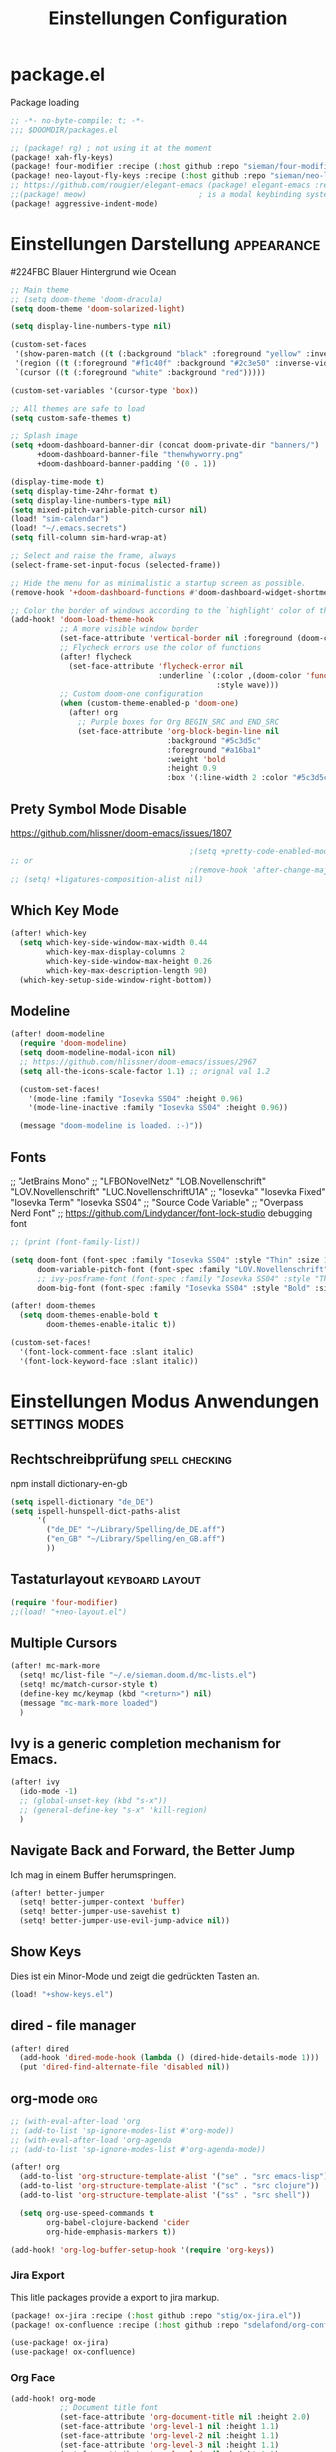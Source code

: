#+TITLE: Einstellungen Configuration
* package.el
:PROPERTIES:
:header-args:emacs-lisp: :tangle "packages.el" :comments link
:END:
Package loading
#+begin_src emacs-lisp :tangle "packages.el" :comments no
;; -*- no-byte-compile: t; -*-
;;; $DOOMDIR/packages.el
#+end_src

#+begin_src emacs-lisp
;; (package! rg) ; not using it at the moment
(package! xah-fly-keys)
(package! four-modifier :recipe (:host github :repo "sieman/four-modifier"))
(package! neo-layout-fly-keys :recipe (:host github :repo "sieman/neo-layout-fly-keys"))
;; https://github.com/rougier/elegant-emacs (package! elegant-emacs :recipe (:host github :repo "rougier/elegant-emacs"))
;;(package! meow)                         ; is a modal keybinding system like xah-fly-keys and evil
(package! aggressive-indent-mode)

#+end_src

* Einstellungen Darstellung :appearance:

#224FBC Blauer Hintergrund wie Ocean

#+begin_src emacs-lisp
;; Main theme
;; (setq doom-theme 'doom-dracula)
(setq doom-theme 'doom-solarized-light)

(setq display-line-numbers-type nil)

(custom-set-faces
 '(show-paren-match ((t (:background "black" :foreground "yellow" :inverse-video t :weight bold))))
 '(region ((t (:foreground "#f1c40f" :background "#2c3e50" :inverse-video t))))
 `(cursor ((t (:foreground "white" :background "red")))))

(custom-set-variables '(cursor-type 'box))

;; All themes are safe to load
(setq custom-safe-themes t)

;; Splash image
(setq +doom-dashboard-banner-dir (concat doom-private-dir "banners/")
      +doom-dashboard-banner-file "thenwhyworry.png"
      +doom-dashboard-banner-padding '(0 . 1))

(display-time-mode t)
(setq display-time-24hr-format t)
(setq display-line-numbers-type nil)
(setq mixed-pitch-variable-pitch-cursor nil)
(load! "sim-calendar")
(load! "~/.emacs.secrets")
(setq fill-column sim-hard-wrap-at)

;; Select and raise the frame, always
(select-frame-set-input-focus (selected-frame))

;; Hide the menu for as minimalistic a startup screen as possible.
(remove-hook '+doom-dashboard-functions #'doom-dashboard-widget-shortmenu)

;; Color the border of windows according to the `highlight' color of the doom's theme
(add-hook! 'doom-load-theme-hook
           ;; A more visible window border
           (set-face-attribute 'vertical-border nil :foreground (doom-color 'highlight))
           ;; Flycheck errors use the color of functions
           (after! flycheck
             (set-face-attribute 'flycheck-error nil
                                 :underline `(:color ,(doom-color 'functions)
                                              :style wave)))
           ;; Custom doom-one configuration
           (when (custom-theme-enabled-p 'doom-one)
             (after! org
               ;; Purple boxes for Org BEGIN_SRC and END_SRC
               (set-face-attribute 'org-block-begin-line nil
                                   :background "#5c3d5c"
                                   :foreground "#a16ba1"
                                   :weight 'bold
                                   :height 0.9
                                   :box '(:line-width 2 :color "#5c3d5c")))))
#+end_src
** Prety Symbol Mode Disable
https://github.com/hlissner/doom-emacs/issues/1807

#+begin_src emacs-lisp
                                        ;(setq +pretty-code-enabled-modes nil)
;; or
                                        ;(remove-hook 'after-change-major-mode-hook #'+pretty-code-init-pretty-symbols-h)
;; (setq! +ligatures-composition-alist nil)
#+end_src
** Which Key Mode
#+begin_src emacs-lisp
(after! which-key
  (setq which-key-side-window-max-width 0.44
        which-key-max-display-columns 2
        which-key-side-window-max-height 0.26
        which-key-max-description-length 90)
  (which-key-setup-side-window-right-bottom))
#+end_src
** Modeline
#+begin_src emacs-lisp
(after! doom-modeline
  (require 'doom-modeline)
  (setq doom-modeline-modal-icon nil)
  ;; https://github.com/hlissner/doom-emacs/issues/2967
  (setq all-the-icons-scale-factor 1.1) ;; orignal val 1.2

  (custom-set-faces!
    '(mode-line :family "Iosevka SS04" :height 0.96)
    '(mode-line-inactive :family "Iosevka SS04" :height 0.96))

  (message "doom-modeline is loaded. :-)"))
#+end_src
** Fonts
;; "JetBrains Mono"
;; "LFBONovelNetz" "LOB.Novellenschrift" "LOV.Novellenschrift" "LUC.NovellenschriftU1A"
;; "Iosevka" "Iosevka Fixed" "Iosevka Term" "Iosevka SS04"
;; "Source Code Variable"
;; "Overpass Nerd Font"
;; https://github.com/Lindydancer/font-lock-studio debugging font

#+begin_src emacs-lisp
;; (print (font-family-list))

(setq doom-font (font-spec :family "Iosevka SS04" :style "Thin" :size 13)
      doom-variable-pitch-font (font-spec :family "LOV.Novellenschrift" :size 20)
      ;; ivy-posframe-font (font-spec :family "Iosevka SS04" :style "Thin" :size 12 )
      doom-big-font (font-spec :family "Iosevka SS04" :style "Bold" :size 20))

(after! doom-themes
  (setq doom-themes-enable-bold t
        doom-themes-enable-italic t))

(custom-set-faces!
  '(font-lock-comment-face :slant italic)
  '(font-lock-keyword-face :slant italic))
#+end_src

* Einstellungen Modus Anwendungen :settings:modes:
** Rechtschreibprüfung :spell:checking:

npm install dictionary-en-gb

#+begin_src emacs-lisp
(setq ispell-dictionary "de_DE")
(setq ispell-hunspell-dict-paths-alist
      '(
        ("de_DE" "~/Library/Spelling/de_DE.aff")
        ("en_GB" "~/Library/Spelling/en_GB.aff")
        ))
#+end_src
** Tastaturlayout :keyboard:layout:
#+begin_src emacs-lisp
(require 'four-modifier)
;;(load! "+neo-layout.el")
#+end_src

** Multiple Cursors
#+begin_src emacs-lisp
(after! mc-mark-more
  (setq! mc/list-file "~/.e/sieman.doom.d/mc-lists.el")
  (setq! mc/match-cursor-style t)
  (define-key mc/keymap (kbd "<return>") nil)
  (message "mc-mark-more loaded")
  )
#+end_src
** Ivy is a generic completion mechanism for Emacs.
#+begin_src emacs-lisp
(after! ivy
  (ido-mode -1)
  ;; (global-unset-key (kbd "s-x"))
  ;; (general-define-key "s-x" 'kill-region)
  )
#+end_src
** Navigate Back and Forward, the Better Jump
Ich mag in einem Buffer herumspringen.
#+begin_src emacs-lisp
(after! better-jumper
  (setq! better-jumper-context 'buffer)
  (setq! better-jumper-use-savehist t)
  (setq! better-jumper-use-evil-jump-advice nil))
#+end_src

** Show Keys
Dies ist ein Minor-Mode und zeigt die gedrückten Tasten an.
#+begin_src emacs-lisp
(load! "+show-keys.el")
#+end_src

** dired - file manager
#+begin_src emacs-lisp
(after! dired
  (add-hook 'dired-mode-hook (lambda () (dired-hide-details-mode 1)))
  (put 'dired-find-alternate-file 'disabled nil))
#+end_src

** org-mode :org:
#+begin_src emacs-lisp
;; (with-eval-after-load 'org
;; (add-to-list 'sp-ignore-modes-list #'org-mode))
;; (with-eval-after-load 'org-agenda
;; (add-to-list 'sp-ignore-modes-list #'org-agenda-mode))

(after! org
  (add-to-list 'org-structure-template-alist '("se" . "src emacs-lisp"))
  (add-to-list 'org-structure-template-alist '("sc" . "src clojure"))
  (add-to-list 'org-structure-template-alist '("ss" . "src shell"))

  (setq org-use-speed-commands t
        org-babel-clojure-backend 'cider
        org-hide-emphasis-markers t))

(add-hook! 'org-log-buffer-setup-hook '(require 'org-keys))

#+end_src

*** Jira Export
This litle packages provide a export to jira markup.

#+begin_src emacs-lisp :tangle packages.el
(package! ox-jira :recipe (:host github :repo "stig/ox-jira.el"))
(package! ox-confluence :recipe (:host github :repo "sdelafond/org-confluence"))
#+end_src
#+begin_src emacs-lisp
(use-package! ox-jira)
(use-package! ox-confluence)
#+end_src
*** *Org Face*
#+begin_src emacs-lisp
(add-hook! org-mode
           ;; Document title font
           (set-face-attribute 'org-document-title nil :height 2.0)
           (set-face-attribute 'org-level-1 nil :height 1.1)
           (set-face-attribute 'org-level-2 nil :height 1.1)
           (set-face-attribute 'org-level-3 nil :height 1.1)
           (set-face-attribute 'org-level-4 nil :height 1.1)
           (set-face-attribute 'org-level-5 nil :height 1.1)
           (set-face-attribute 'org-level-6 nil :height 1.1)
           (set-face-attribute 'org-level-7 nil :height 1.1)
           (set-face-attribute 'org-level-8 nil :height 1.1)
           (set-face-attribute 'org-block nil :height 1.1)
           ;; Face of keyword DONE (Green like strings)
           ;; (set-face-attribute 'org-done nil :foreground "#98be65")
           ;; Face of keyword TODO or [ ] (Purple like keywords)
           ;; (set-face-attribute 'org-todo nil :foreground "#c678dd")
           ;; Face of ellipsis symbol (Purple like keywords)
           (set-face-attribute 'org-ellipsis nil :foreground "#c678dd")
           ;; Face of the entire headline of a DONE line
           (set-face-attribute 'org-headline-done nil :foreground nil))
#+end_src
*Babel Support*
Ich möchte gerne Ergebnisse aus Clojures Code mit in org-Dateien einfügen.
[[https://www.orgmode.org/worg/org-contrib/babel/languages/ob-doc-clojure.html][Org-babel support for Clojure]]
** Deft for org-mode

#+begin_src emacs-lisp
(setq deft-extensions '("txt" "tex" "org"))
(setq deft-directory "~/Documents/orgs")
(setq deft-recursive t)
(global-set-key [f8] 'deft)
#+end_src

** Terminals

*** Ansi-Terminal

C-c C-j (term-line-mode) das Terminal verhält sich wie ein Text-Buffer.
C-c C-k (term-char-mode) das Terminal verhält fixirt den Cursor auf den Eingabe-Promt.

C-c C-q (term-pager-toggle)

C-c C-c (term-send-raw)
C-c C-x (term-send-raw)


https://echosa.github.io/blog/2012/06/06/improving-ansi-term/
Wenn man =exit= ins Terminal eingibt beendet sich das Terminal und der Buffer soll sich dabei auch schießen.

#+begin_src emacs-lisp
(defadvice term-sentinel (around my-advice-term-sentinel (proc msg))
  (if (memq (process-status proc) '(signal exit))
      (let ((buffer (process-buffer proc)))
        ad-do-it
        (kill-buffer buffer))
    ad-do-it))
(ad-activate 'term-sentinel)
#+end_src

Ich benutze die Z-Shell und ich möchte auch nicht mehr nach einer anderen Shell gefragt werden.

#+begin_src emacs-lisp
(defvar my-term-shell "/bin/zsh")
(defadvice ansi-term (before force-bash)
  (interactive (list my-term-shell)))
(ad-activate 'ansi-term)
#+end_src

** Cider Clojure Enviroment
Ich möchte gerne eine Historie für die REPL haben.

#+begin_src emacs-lisp
;; (after! cider
(set-popup-rule! "^\\*cider-clojuredocs\\*" :side 'right :size 0.5)
;; )
;; (after! cider-repl-mode
;;   (setq cider-repl-history-size 100000
;;         cider-repl-history-file "~/.organisation/snippedlab/clojure-repl-history"
;;         ))
;; (add-hook! 'cider-mode-hook
;; (setq cider-repl-history-size 10000
;;        cider-repl-history-file "~/.organisation/snippedlab/clojure-repl-history"
;; ))
#+end_src

#+begin_src emacs-lisp
(after! clojure-mode
  (add-hook 'clojure-mode-hook #'aggressive-indent-mode)
  (message "My Clojure config"))
#+end_src

** Fly Keys by Xah Lee
#+begin_src emacs-lisp
(after! xah-fly-keys

  (defun sim/flykeys-indicate-command-mode () (interactive)
         (custom-set-faces
          `(cursor ((t (:background "#d87a00"))))
          )
         (custom-set-variables '(cursor-type 'hollow))
         (xah-fly-save-buffer-if-file)
         )

  (defun sim/flykeys-indicate-insert-mode () (interactive)
         (custom-set-faces
          `(cursor ((t (:background "red"))))
          )
         (custom-set-variables '(cursor-type 'box))
         (better-jumper-set-jump))

  (add-hook! 'xah-fly-command-mode-activate-hook 'sim/flykeys-indicate-command-mode)
  (add-hook! 'xah-fly-insert-mode-activate-hook  'sim/flykeys-indicate-insert-mode)
  (add-hook! 'magit-mode-hook 'xah-fly-insert-mode-activate)
  (add-hook! 'dired-hook 'xah-fly-insert-mode-activate)
  (add-hook! 'color-rg-mode-hook 'xah-fly-insert-mode-activate)

  (global-set-key (kbd "<f19>") 'xah-fly-command-mode-activate)
  (global-set-key (kbd "ESC ESC") 'xah-fly-command-mode-activate))

(defun sim/flykeys-on ()
  (interactive)
  (neo2/flykeys-on)
  (define-key xah-fly-command-map (kbd "SPC") nil)
  (define-key xah-fly-command-map (kbd "SPC") (kbd! "C-c")))
#+End_src

** Latex

Change some font weights for the sections in LaTeX
#+begin_src emacs-lisp
(add-hook! LaTeX-mode
  (set-face-attribute 'font-latex-sectioning-1-face nil :height 1.8 :weight 'bold)
  (set-face-attribute 'font-latex-sectioning-2-face nil :height 1.6)
  (set-face-attribute 'font-latex-sectioning-3-face nil :height 1.3)
  (set-face-attribute 'font-latex-sectioning-4-face nil :height 1.1)
  (set-face-attribute 'font-latex-sectioning-5-face nil :height 1.1))
#+end_src

Match the background of latex previews and scale a bit less than the default
#+begin_src emacs-lisp
(after! preview
  (setq preview-scale 1.2)
  (set-face-attribute 'preview-reference-face nil :background (doom-color 'bg)))
#+end_src

** Dict.cc translate
[[https://github.com/martenlienen/dictcc.el][Dictcc]] is a emacs interface for the online dictionary [[https://www.dict.cc/][dict.cc]]. At the moment it use ivy ore helm as completion but not vertico. I use it when vertico is supported.
#+begin_src emacs-lisp :tangle no
(package! dictcc)
#+end_src

#+begin_src emacs-lisp :tangle no
(use-package! dictcc
  :diminish
  :config
  (setq dictcc-source-lang "en"
        dictcc-destination-lang "de"
        dictcc-completion-backend 'vertico)
  )
#+end_src

* Funktionen
Hier stehen Funktionen, die für die Tastenkürzel verwendet werden.
*** Ist das Packet das, das ich gebrauche?
(if (require 'tee nil 'noerror)
(message "Ja ist installiert")
(message "Nein ist nicht installiert"))

#+begin_src emacs-lisp
(defun nk/check-package (name fct)
  "Is package installed then executes fct otherwise give a message."
  (interactive)

  (if (require  name nil 'noerror)
      (funcall-interactively fct)
    (message (concat "neo-keybinding missing package: " (symbol-name name)))))
#+end_src

*** Duplicate Line Or Region

#+begin_src emacs-lisp
(defun duplicate-line-or-region (&optional n)
  "Duplicate current line, or region if active.
      With argument N, make N copies.
      With negative N, comment out original line and use the absolute value."
  (interactive "*p")
  (let ((use-region (use-region-p)))
    (save-excursion
      (let ((text (if use-region        ;Get region if active, otherwise line
                      (buffer-substring (region-beginning) (region-end))
                    (prog1 (thing-at-point 'line)
                      (end-of-line)
                      (if (< 0 (forward-line 1)) ;Go to beginning of next line, or make a new one
                          (newline))))))
        (dotimes (i (abs (or n 1)))     ;Insert N times, or once if not specified
          (insert text))))
    (if use-region nil                  ;Only if we're working with a line (not a region)
      (let ((pos (- (point) (line-beginning-position)))) ;Save column
        (if (> 0 n)                             ;Comment out original with negative arg
            (comment-region (line-beginning-position) (line-end-position)))
        (forward-line 1)
        (forward-char pos)))))

#+end_src

*** Color Themes

#+begin_src emacs-lisp :tangle autoload.el
(defun sim/after-theme-changed ()
  "Custom face settings after theme changed."
  (interactive)
                                        ;(org-bullets-mode nil)
                                        ;(org-bullets-mode t)
                                        ;(set-face-attribute 'mode-line nil :font "JetBrains Mono 12")
  (custom-set-faces
   '(show-paren-match ((t (:background "black" :foreground "yellow" :inverse-video t :weight bold))))
   '(region ((t (:foreground "#f1c40f" :background "#2c3e50" :inverse-video t))))
   `(cursor ((t (:foreground "white" :background "red"))))
   )
  (custom-set-variables '(cursor-type 'box))
  (set-frame-parameter (selected-frame) 'alpha '(100 . 100))
  (message "sim/after-theme-changed done")
  )

(defun sim/disable-all-custom-themes ()
  "Disable all themes and then load a single theme interactively."
  (interactive)
  (while custom-enabled-themes
    (disable-theme (car custom-enabled-themes))))

(defun sim/theme-blue ()
  (interactive)
  (load-theme 'deeper-blue t)
  (set-background-color "#224FBC")
  (set-frame-parameter (selected-frame) 'alpha '(88 . 88)))

(defun sim/elegant-theme ()
  (interactive)
  (sim/disable-all-custom-themes)
  (if doom-modeline-mode
      (doom-modeline-mode))
  ;; (provide 'elegance)
  (if (require 'elegance nil 'noerror)
      (message "elegance is loaded")
    (progn
      (load "./.local/straight/build-27.1/elegant-emacs/sanity.elc")
      (load "./.local/straight/build-27.1/elegant-emacs/elegance.elc"))
    )
  (sim/after-theme-changed)
  )
#+end_src
*** Goto Line
- =M-g M-g   = goto line number and shows line numbers
  #+begin_src emacs-lisp :tangle autoload.el
(defun goto-line-with-feedback ()
  "Show line numbers temporarily, while prompting for the line number input"
  (interactive)
  (unwind-protect
      (progn
        (linum-mode 1)
        (call-interactively 'goto-line))
    (linum-mode -1)))
  #+end_src
*** Beschreibe Tastenkürzeltabellen Describe Keymap
Ein nützliches Schnippel zum Beschreiben von einzelnen Keymaps von [[https://stackoverflow.com/questions/3480173/show-keys-in-emacs-keymap-value][stackoverflow]].
#+begin_src emacs-lisp :tangle autoload.el
(defun sim/describe-keymap (keymap)
  "Describe a keymap using `substitute-command-keys'."
  (interactive
   (list (completing-read
          "Keymap: " (let (maps)
                       (mapatoms (lambda (sym)
                                   (and (boundp sym)
                                        (keymapp (symbol-value sym))
                                        (push sym maps))))
                       maps)
          nil t)))
  (with-output-to-temp-buffer (format "*keymap: %s*" keymap)
    (princ (format "%s\n\n" keymap))
    (princ (substitute-command-keys (format "\\{%s}" keymap)))
    (with-current-buffer standard-output ;; temp buffer
      (setq help-xref-stack-item (list #'my-describe-keymap keymap)))))
#+end_src

*** (de)activate Alt Modifier
#+begin_src emacs-lisp :tangle autoload.el
(defun sim/disable-alt-modifier ()
  (interactive)
  (setq mac-option-modifier 'none
        mac-right-option-modifier 'none)
  (message "Modifier Option set to none"))

(defun sim/enable-alt-modifier ()
  (interactive)
  (setq mac-option-modifier 'alt
        mac-right-option-modifier 'alt)
  (message "Modifier Option set to alt"))
#+end_src

*** smartparens
#+begin_src emacs-lisp :tangle autoload.el
(defun sim/disable-smartparens ()
  "Disable smartparens mode globaly."
  (interactive)
  (turn-off-smartparens-mode)
  (turn-off-smartparens-strict-mode)
  (smartparens-global-mode -1)
  )
#+end_src

*** Org Edit Speacial block
#+begin_src emacs-lisp :tangle autoload.el
(defun sim/org-edit-special ()
  "Edits org special blocks and maximize that buffer."
  (interactive)
  (org-edit-special)
  (delete-other-windows))

(defun sim/org-edit-src-exit ()
  "Exits org special src buffer."
  (interactive)
  (org-edit-src-exit)
  (delete-other-windows))
#+end_src

* Keybinding
#+begin_src emacs-lisp
;; (defadvice split-window (after move-point-to-new-window activate)
;; "Moves the point to the newly created window after splitting."
;; (other-window 1))

(defun split-window-right-and-move-there-dammit ()
  (interactive)
  (split-window-right)
  (windmove-right))

(global-set-key (kbd "C-x 3") 'split-window-right-and-move-there-dammit)

(defun split-window-below-and-move-there-dammit ()
  (interactive)
  (split-window-below)
  (windmove-down))

(global-set-key (kbd "C-x 2") 'split-window-below-and-move-there-dammit)

(global-unset-key (kbd "s-x"))
(global-unset-key (kbd "s-C"))
(global-unset-key (kbd "s-w"))
(global-unset-key (kbd "s-k"))
(global-unset-key (kbd "s-e"))
(global-unset-key (kbd "s-o"))
(global-unset-key (kbd "s-d"))
(global-unset-key (kbd "A-<tab>"))
(global-unset-key (kbd "C-@"))
(global-unset-key (kbd "M-SPC"))
(global-unset-key (kbd "M-@"))
(global-unset-key (kbd "s-n"))
(global-set-key [remap goto-line] 'goto-line-with-feedback)

(after! term
  (general-def term-raw-map
    "s-v" 'term-paste))

;; (map! :prefix "C-c o"
;;       :desc "open a ansi Terminal" "t" #'ansi-term)


;; (map! :after ivy :map ivy-mode-map :prefix "s-O"
;;       :desc "recent files" "r" #'counsel-recentf
;;       :desc "open file" "f" #'counsel-find-file
;;       "p" #'ns-open-file-using-panel
;;       )

(general-def org-mode-map
  :prefix "s-O"
  "o" 'org-open-at-point
  "s" 'sim/org-edit-special
  "e" 'org-babel-execute-src-block
  "t" 'org-babel-tangle
  )

(general-def org-src-mode-map
  "s-w" 'sim/org-edit-src-exit)


(general-define-key
 :keymaps 'org-mode-map
 "s-o" 'consult-org-heading
                                        ;'counsel-org-goto
 "s-b" 'org-emphasize
 "s-<return>" 'org-meta-return
 )

(general-def cider-repl-mode-map
  "s-o" 'cider-repl-history
  "s-s" 'cider-repl-history-save
  )


(map!

 "H-<mouse-1>" #'mc/add-cursor-on-click
 ;;"" #'mc/add-cursors-to-all-matches
 "H-l" #'mc/edit-lines
 "H-w" #'mc/mark-all-words-like-this
 "H-h" #'mc/mark-previous-symbol-like-this
 "H-g" #'mc/mark-previous-word-like-this
 "H-f" #'mc/mark-next-symbol-like-this

 "H-s" #'mc/edit-beginnings-of-lines
 "H-n" #'mc/mark-previous-like-this
 "H-N" #'mc/unmark-previous-like-this ; doom default
 "H-r" #'mc/mark-next-word-like-this
 "H-t" #'mc/mark-next-like-this
 "H-T" #'mc/unmark-next-like-this ; doom default
 "H-d" #'mc/mark-all-like-this-in-defun ; doom default
 "H-y" #'mc/edit-ends-of-lines

 "H-b" #'mc/mark-all-symbols-like-this
 "H-m" #'mc/mark-all-dwim
 "H-M" #'mc/mark-all-like-this-dwim ; doom default
 "H-," #'mc/mark-all-in-region
 "H-e" #'mc/mark-more-like-this-extended

 "H-z" #'mc/reverse-regions
 "H-a" #'mc/sort-regions
 :prefix "H-0"
 "n" #'mc/insert-numbers
 "l" #'mc/insert-letters
 )


(nk/check-package 'flyspell-correct
                  (lambda () (general-define-key "C-M-," 'flyspell-correct-wrapper)))

(map!
 ;; Buffer-local font scaling
 "s-+" #'doom/reset-font-size
 ;; "s-=" #'doom/increase-font-size
 "s--" #'doom/decrease-font-size
 ;; Conventional text-editing keys & motions
 "s-/" (cmd! (save-excursion (comment-line 1)))

 ;; f1
 ;; f2
 ;; f3
 ;; f4
 "<f5>" #'next-error
 ;; f6
 ;; f7
 ;; f8
 ;; f9
 "S-<f10>" #'highlight-symbol-at-point
 "C-<f10>" #'highlight-phrase
 "C-<f11>" #'sim/disable-alt-modifier
 "s-<f11>" #'sim/enable-alt-modifier
 "C-<f12>" #'imenu

 "s-1" #'+treemacs/toggle
 ;; 2
 ;; 3
 ;; 4
 ;; 5
 ;; 6
 ;; 7
 ;; 8
 "s-9" #'magit-status
 ;; 0

 ;; x
 "s-x" #'kill-region
 "s-v" #'yank
 "s-V" #'yank-pop
 ;; l
 "s-l" #'goto-line
 "s-c" (if (featurep 'evil) #'evil-yank #'copy-region-as-kill)
 "s-C" #'comment-line
 "M-s-c" #'comment-or-uncomment-region
 "s-w" #'kill-current-buffer
 "s-W" #'delete-frame
 ;; k
 :desc "Mark previous" "A-s-h" #'mc/mark-previous-like-this
 :desc "Mark previous" "s-<" #'mc/mark-previous-like-this
 :desc "Mark next" "s->" #'mc/mark-next-like-this
 :desc "Mark next" "A-s-g" #'mc/mark-next-like-this
 :desc "Unmark previous" "A-C-h" #'mc/unmark-previous-like-this
 :desc "Unmark previous" "C-<" #'mc/unmark-previous-like-this
 :desc "Unmark next" "C->" #'mc/unmark-next-like-this
 :desc "Unmark next" "A-C-g" #'mc/unmark-next-like-this
 "s-G" #'isearch-repeat-backward
 "s-f" #'consult-line
 ;; q
 "s-q" (if (daemonp) #'delete-frame #'save-buffers-kill-terminal)
 ;; ß

 ;; u
 :desc "Reformat Source Code" "s-i" #'indent-region
 "s-a" #'mark-whole-buffer
 "s-A" #'execute-extended-command
 "s-e" #'ido-switch-buffer
 ;; o
 ;; s
 "s-s" #'save-buffer
 ;; n
 "s-n" #'+default/new-buffer
 "s-N" #'make-frame
 ;; r
 ;; t
 "C-x C-A-t" #'text-scale-decrease
 ;; d
 "s-d" #'duplicate-line-or-region
 "s-y" #'other-frame  ; fix frame-switching

 ;; ü
 ;; ö
 ;; ä
 "s-ä" #'avy-goto-char-2
 "s-Ä c" #'avy-goto-char
 "s-Ä l" #'avy-goto-line
 "s-Ä w" #'avy-goto-word-1
 "s-Ä o" #'avy-org-goto-heading-timer
 ;; p
 ;; z
 "s-z" #'undo
 "s-Z" #'redo
 ;; b
 "C-x C-b" #'ibuffer
 "C-x b" #'ido-switch-buffer
 "C-x C-A-b" #'text-scale-increase
 ;; m
 ;; ,
 ;; .
 :desc "Jumps to next error" "C-•" #'next-error
 ;; j
 "C-S-j" #'join-line
 "s-J" #'join-line

 "s-<up>" #'better-jumper-jump-backward
 "s-<down>" #'better-jumper-jump-forward
 "s-<f1>" #'better-jumper-jump-newest
 "s-<left>" #'doom/backward-to-bol-or-indent
 "s-<right>" #'doom/forward-to-last-non-comment-or-eol

 "C-s-<up>" #'windmove-up
 "C-s-<down>" #'windmove-down
 "C-s-<left>" #'windmove-left
 "C-s-<right>" #'windmove-right

 "s-S-<up>"  #'drag-stuff-up
 "s-S-<down>"  #'drag-stuff-down
 "s-S-<left>"  #'drag-stuff-left
 "s-S-<right>"  #'drag-stuff-right

 "A-<up>"  #'er/expand-region
 "A-<down>" #'er/contract-region
 "A-<left>" #'left-word
 "A-<right>" #'right-word

 "S-s-SPC a" #'mc/mark-all-like-this
 "S-s-SPC l" #'mc/edit-lines
 :desc "Mark Paragraph"   "S-s-SPC p" #'mark-paragraph
 :desc "Mark Symbol"   "S-s-SPC s" #'er/mark-symbol
 :desc "Mark Prefix S."   "S-s-SPC S" #'er/mark-symbol-with-prefix
 :desc "Mark Word"   "S-s-SPC w" #'er/mark-word
 :desc "Mark Function"   "S-s-SPC f" #'er/mark-defun
 :desc "Mark Comment"   "S-s-SPC c" #'er/mark-comment
 :desc "Mark URL"   "S-s-SPC u" #'er/mark-url
 :desc "Mark ins Pairs"   "S-s-SPC i" #'er/mark-inside-pairs
 :desc "Mark ins Quotes"   "S-s-SPC I" #'er/mark-inside-quotes
 :desc "Mark out Pairs"   "S-s-SPC o" #'er/mark-outside-pairs
 :desc "Mark out Quotes"   "S-s-SPC O" #'er/mark-outside-quotes
 :desc "Mark Email"   "S-s-SPC e" #'er/mark-email
 )
(sim/flykeys-on)
#+end_src


* Neues
Farbige Ausgabe von Tastenkürzel.
https://www.youtube.com/watch?v=QfN0gNaxE2U
https://github.com/michael-heerdegen/interaction-log.el
